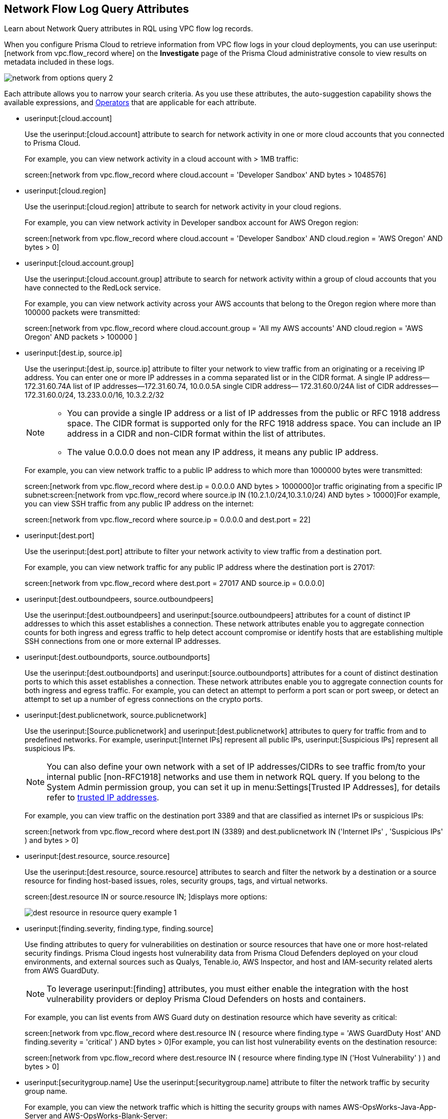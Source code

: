 [#id96c19819-a48e-40a6-843c-2ad88d8a7fb3]
== Network Flow Log Query Attributes
Learn about Network Query attributes in RQL using VPC flow log records.

When you configure Prisma Cloud to retrieve information from VPC flow logs in your cloud deployments, you can use userinput:[network from vpc.flow_record where] on the *Investigate* page of the Prisma Cloud administrative console to view results on metadata included in these logs.

image::network-from-options-query-2.png[scale=40]

Each attribute allows you to narrow your search criteria. As you use these attributes, the auto-suggestion capability shows the available expressions, and xref:../operators.adoc#id7077a2cd-ecf9-4e1e-8d08-e012d7c48041[Operators] that are applicable for each attribute.

*  userinput:[cloud.account] 
+
Use the userinput:[cloud.account] attribute to search for network activity in one or more cloud accounts that you connected to Prisma Cloud.
+
For example, you can view network activity in a cloud account with > 1MB traffic:
+
screen:[network from vpc.flow_record where cloud.account = 'Developer Sandbox' AND bytes > 1048576]

*  userinput:[cloud.region] 
+
Use the userinput:[cloud.region] attribute to search for network activity in your cloud regions.
+
For example, you can view network activity in Developer sandbox account for AWS Oregon region:
+
screen:[network from vpc.flow_record where cloud.account = 'Developer Sandbox' AND cloud.region = 'AWS Oregon' AND bytes > 0]

*  userinput:[cloud.account.group] 
+
Use the userinput:[cloud.account.group] attribute to search for network activity within a group of cloud accounts that you have connected to the RedLock service.
+
For example, you can view network activity across your AWS accounts that belong to the Oregon region where more than 100000 packets were transmitted:
+
screen:[network from vpc.flow_record where cloud.account.group = 'All my AWS accounts' AND cloud.region = 'AWS Oregon' AND packets > 100000 ]

*  userinput:[dest.ip, source.ip] 
+
Use the userinput:[dest.ip, source.ip] attribute to filter your network to view traffic from an originating or a receiving IP address. You can enter one or more IP addresses in a comma separated list or in the CIDR format. A single IP address—172.31.60.74A list of IP addresses—172.31.60.74, 10.0.0.5A single CIDR address— 172.31.60.0/24A list of CIDR addresses— 172.31.60.0/24, 13.233.0.0/16, 10.3.2.2/32
+
[NOTE]
====
** You can provide a single IP address or a list of IP addresses from the public or RFC 1918 address space. The CIDR format is supported only for the RFC 1918 address space. You can include an IP address in a CIDR and non-CIDR format within the list of attributes.

** The value 0.0.0.0 does not mean any IP address, it means any public IP address.


====
+
For example, you can view network traffic to a public IP address to which more than 1000000 bytes were transmitted:
+
screen:[network from vpc.flow_record where dest.ip = 0.0.0.0 AND bytes > 1000000]or traffic originating from a specific IP subnet:screen:[network from vpc.flow_record where source.ip IN (10.2.1.0/24,10.3.1.0/24) AND bytes > 10000]For example, you can view SSH traffic from any public IP address on the internet:
+
screen:[network from vpc.flow_record where source.ip = 0.0.0.0 and dest.port = 22]

*  userinput:[dest.port] 
+
Use the userinput:[dest.port] attribute to filter your network activity to view traffic from a destination port.
+
For example, you can view network traffic for any public IP address where the destination port is 27017:
+
screen:[network from vpc.flow_record where dest.port = 27017 AND source.ip = 0.0.0.0]

*  userinput:[dest.outboundpeers, source.outboundpeers] 
+
Use the userinput:[dest.outboundpeers] and userinput:[source.outboundpeers] attributes for a count of distinct IP addresses to which this asset establishes a connection. These network attributes enable you to aggregate connection counts for both ingress and egress traffic to help detect account compromise or identify hosts that are establishing multiple SSH connections from one or more external IP addresses.

*  userinput:[dest.outboundports, source.outboundports] 
+
Use the userinput:[dest.outboundports] and userinput:[source.outboundports] attributes for a count of distinct destination ports to which this asset establishes a connection. These network attributes enable you to aggregate connection counts for both ingress and egress traffic. For example, you can detect an attempt to perform a port scan or port sweep, or detect an attempt to set up a number of egress connections on the crypto ports.

*  userinput:[dest.publicnetwork, source.publicnetwork] 
+
Use the userinput:[Source.publicnetwork] and userinput:[dest.publicnetwork] attributes to query for traffic from and to predefined networks. For example, userinput:[Internet IPs] represent all public IPs, userinput:[Suspicious IPs] represent all suspicious IPs.
+
[NOTE]
====
You can also define your own network with a set of IP addresses/CIDRs to see traffic from/to your internal public [non-RFC1918] networks and use them in network RQL query. If you belong to the System Admin permission group, you can set it up in menu:Settings[Trusted IP Addresses], for details refer to https://docs.paloaltonetworks.com/prisma/prisma-cloud/prisma-cloud-admin/manage-prisma-cloud-alerts/trusted-ip-addresses-on-prisma-cloud.html[trusted IP addresses].
====
+
For example, you can view traffic on the destination port 3389 and that are classified as internet IPs or suspicious IPs:
+
screen:[network from vpc.flow_record where dest.port IN (3389) and dest.publicnetwork IN ('Internet IPs' , 'Suspicious IPs' ) and bytes > 0]

*  userinput:[dest.resource, source.resource] 
+
Use the userinput:[dest.resource, source.resource] attributes to search and filter the network by a destination or a source resource for finding host-based issues, roles, security groups, tags, and virtual networks.
+
screen:[dest.resource IN or source.resource IN; ]displays more options:
+
image::dest-resource-in-resource-query-example-1.png[scale=40]

*  userinput:[finding.severity, finding.type, finding.source] 
+
Use finding attributes to query for vulnerabilities on destination or source resources that have one or more host-related security findings. Prisma Cloud ingests host vulnerability data from Prisma Cloud Defenders deployed on your cloud environments, and external sources such as Qualys, Tenable.io, AWS Inspector, and host and IAM-security related alerts from AWS GuardDuty.
+
[NOTE]
====
To leverage userinput:[finding] attributes, you must either enable the integration with the host vulnerability providers or deploy Prisma Cloud Defenders on hosts and containers.
====
+
For example, you can list events from AWS Guard duty on destination resource which have severity as critical:
+
screen:[network from vpc.flow_record where dest.resource IN ( resource where finding.type = 'AWS GuardDuty Host' AND finding.severity = 'critical' ) AND bytes > 0]For example, you can list host vulnerability events on the destination resource:
+
screen:[network from vpc.flow_record where dest.resource IN ( resource where finding.type IN ('Host Vulnerability' ) ) and bytes > 0]

*  userinput:[securitygroup.name] Use the userinput:[securitygroup.name] attribute to filter the network traffic by security group name.
+
For example, you can view the network traffic which is hitting the security groups with names AWS-OpsWorks-Java-App-Server and AWS-OpsWorks-Blank-Server:
+
screen:[network from vpc.flow_record where source.ip = 0.0.0.0 and dest.resource IN ( resource where securitygroup.name IN ( 'AWS-OpsWorks-Java-App-Server' , 'AWS-OpsWorks-Blank-Server' ))]

*  userinput:[virtualnetwork.name] 
+
Use the userinput:[virtualnetwork.name] attribute to filter the network traffic by virtual network names.
+
For example, you can view the network traffic which is hitting the virtual network ICHS_FLORENCE:
+
screen:[network from vpc.flow_record where dest.resource IN ( resource where virtualnetwork.name IN ( 'ICHS_FLORENCE' ))]

*  userinput:[dest.state, source.state] 
+
Use userinput:[dest.state] or userinput:[source.state] attributes to view traffic originating from or destined to a specific state within a country.
+
For example, you can view network traffic to Karnataka in India:
+
screen:[network from vpc.flow_record where cloud.account = 'Developer Sandbox' AND dest.country = 'India' AND dest.state = 'Karnataka']For example, you can view network traffic from Karnataka in India:
+
screen:[network from vpc.flow_record where cloud.account = 'Developer Sandbox' AND source.country = 'India' AND source.state = 'Karnataka' ]

*  userinput:[dest.country, source.country] 
+
Use the userinput:[dest.country, source.country] attributes to filter your network to view traffic from the country of its origin or the country where the traffic is received.
+
For example, you can view network activity where the destination of the traffic is in China and Russia:
+
screen:[network from vpc.flow_record where dest.country IN ( 'China' , 'Russia' ) and bytes > 0]To view network activity where the source of the traffic is in China:
+
screen:[network from vpc.flow_record where source.country = 'China' AND bytes > 0]

*  userinput:[bytes] 
+
Use the userinput:[bytes] attribute to search for network related information by the aggregate byte volume while the transmission lasts.
+
For example, you can search for network traffic by internet IPs, suspicious IPs and bytes:
+
screen:[network from vpc.flow_record where source.publicnetwork IN ( 'Internet IPs' , 'Suspicious IPs' ) and bytes > 0]

*  userinput:[response.bytes] 
+
Use the userinput:[response.bytes] attribute to search for network related information by the aggregate response byte volume.
+
For example, you can search for network traffic with response bytes more than 100,000:
+
screen:[network from vpc.flow_record where response.bytes > 100000 AND cloud.account = 'Sandbox Account' ]

*  userinput:[accepted.bytes] 
+
Use the userinput:[accepted.bytes] attribute to search for the network related information by the aggregate accepted byte volume.
+
For example, you can search for network traffic with accepted bytes more than 100,000:
+
screen:[network from vpc.flow_record where accepted.bytes > 100000 AND cloud.account = 'Sandbox Account' ]

*  userinput:[packets] 
+
Use the userinput:[packets] attribute to search for network related information by the aggregate packet volume while the transmission lasts.
+
For example, you can identify traffic from internal workloads to internet IPs on ports 8545,30303 that are known to mine Ethereum:
+
screen:[network from vpc.flow_record where dest.port IN (8545,30303) and dest.publicnetwork IN ('Internet IPs' , 'Suspicious IPs' ) and packets> 0]

*  userinput:[protocol] 
+
Use the userinput:[protocol] attribute to search for network-related information in relation to network protocols.
+
For example, you can search for network information by TCP protocol and where the destination port is 21:
+
screen:[network from vpc.flow_record where src.ip=0.0.0.0 AND protocol='TCP' AND dest.port IN (21)]

*  userinput:[role] 
+
Use the userinput:[role] attribute to filter the network traffic by roles.
+
For example, you can view all network traffic in RedLock account where the destination resource role is not AWS NAT Gateway and AWS ELB:
+
screen:[network from vpc.flow_record where cloud.account = 'RedLock' AND source.ip = 0.0.0.0 AND dest.resource IN ( resource where role NOT IN ( 'AWS NAT Gateway' , 'AWS ELB' ))]For example, you can view traffic originating from suspicious IPs and internet IPS which are hitting the resource roles AWS RDS and Database:
+
screen:[network from vpc.flow_record where source.publicnetwork IN ( 'Suspicious IPs' , 'Internet IPs' ) and dest.resource IN ( resource where role IN ( 'AWS RDS' , 'Database' ))]

*  userinput:[tag] 
+
Use userinput:[tag] attribute to filter the network traffic by tags.
+
For example, you can view network traffic which is hitting the resources that are tagged as NISP:
+
screen:[network from vpc.flow_record where dest.resource IN ( resource where tag ('name') = 'NISP')]

*  userinput:[threat.source] 
+
Use the userinput:[threat.source] attribute to filter for the supported threat intelligence feeds—AutoFocus or Facebook ThreatExchange—sources. The operators supported include userinput:[!=] , userinput:[=] , userinput:[IN (] , userinput:[NOT IN (] .
+
For example, userinput:[network from vpc.flow_record where bytes > 10000 AND threat.source IN ('FB')] 

*  userinput:[threat.tag.group] Use the userinput:[threat.tag.group] , when the userinput:[threat.source] is AutoFocus, to query for specific https://docs.paloaltonetworks.com/autofocus/autofocus-admin/autofocus-tags/tag-concepts/tag-group[tag groups]. Tag groups are genres of malware families as categorized by the https://unit42.paloaltonetworks.com/[Unit 42 threat research team].
+
For example, userinput:[network from vpc.flow_record where bytes > 100 AND threat.source = 'AutoFocus' AND threat.tag.group IN ( 'BankingTrojan', 'LinuxMalware', 'Worm', 'Downloader', 'HackingTool', 'PotentiallyUnwantedProgram', 'InfoStealer', 'Ransomware', 'InternetofThingsMalware', 'ATMMalware')] 

*  userinput:[traffic.type IN ] 
+
Use userinput:[traffic.type IN ] attribute to view how entities within your cloud environment have accepted and rejected traffic.
+
For example, using the values for the traffic.type IN, in the parenthesis enables you to find traffic from Suspicious IPs or Internet IPs. screen:[network from vpc.flow_record where src.publicnetwork IN ('Suspicious IPs','Internet IPs') AND dest.resource IN (resource WHERE virtualnetwork.name IN ( 'vpc-323cda49' )) AND dest.ip IN (172.31.12.172 ) AND traffic.type IN ('REJECTED')]




